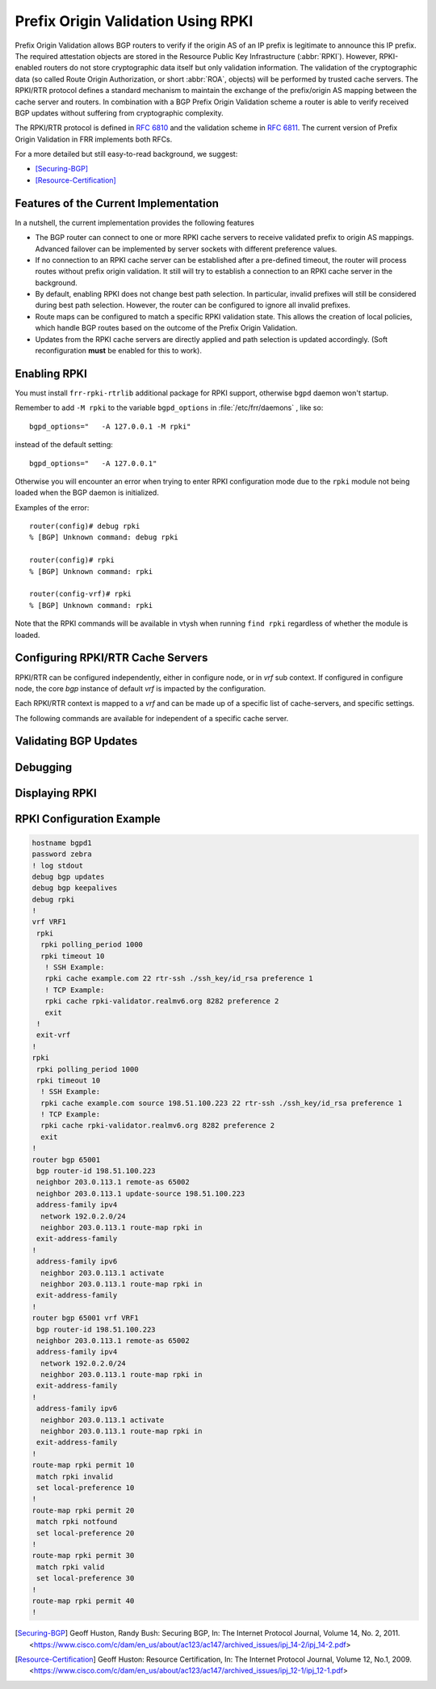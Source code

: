 .. _prefix-origin-validation-using-rpki:

Prefix Origin Validation Using RPKI
===================================

Prefix Origin Validation allows BGP routers to verify if the origin AS of an IP
prefix is legitimate to announce this IP prefix. The required attestation
objects are stored in the Resource Public Key Infrastructure (:abbr:`RPKI`).
However, RPKI-enabled routers do not store cryptographic data itself but only
validation information. The validation of the cryptographic data (so called
Route Origin Authorization, or short :abbr:`ROA`, objects) will be performed by
trusted cache servers. The RPKI/RTR protocol defines a standard mechanism to
maintain the exchange of the prefix/origin AS mapping between the cache server
and routers. In combination with a  BGP Prefix Origin Validation scheme a
router is able to verify received BGP updates without suffering from
cryptographic complexity.

The RPKI/RTR protocol is defined in :rfc:`6810` and the validation scheme in
:rfc:`6811`. The current version of Prefix Origin Validation in FRR implements
both RFCs.

For a more detailed but still easy-to-read background, we suggest:

- [Securing-BGP]_
- [Resource-Certification]_

.. _features-of-the-current-implementation:

Features of the Current Implementation
--------------------------------------

In a nutshell, the current implementation provides the following features

- The BGP router can connect to one or more RPKI cache servers to receive
  validated prefix to origin AS mappings. Advanced failover can be implemented
  by server sockets with different preference values.
- If no connection to an RPKI cache server can be established after a
  pre-defined timeout, the router will process routes without prefix origin
  validation. It still will try to establish a connection to an RPKI cache
  server in the background.
- By default, enabling RPKI does not change best path selection. In particular,
  invalid prefixes will still be considered during best path selection.
  However, the router can be configured to ignore all invalid prefixes.
- Route maps can be configured to match a specific RPKI validation state. This
  allows the creation of local policies, which handle BGP routes based on the
  outcome of the Prefix Origin Validation.
- Updates from the RPKI cache servers are directly applied and path selection
  is updated accordingly. (Soft reconfiguration **must** be enabled for this
  to work).


.. _enabling-rpki:

Enabling RPKI
-------------

You must install ``frr-rpki-rtrlib`` additional package for RPKI support,
otherwise ``bgpd`` daemon won't startup.

.. clicmd:: rpki

   This command enables the RPKI configuration mode. Most commands that start
   with *rpki* can only be used in this mode.

   This command is available either in *configure node* for default *vrf* or
   in *vrf node* for specific *vrf*. When it is used in a telnet session,
   leaving of this mode cause rpki to be initialized.

   Executing this command alone does not activate prefix validation. You need
   to configure at least one reachable cache server. See section
   :ref:`configuring-rpki-rtr-cache-servers` for configuring a cache server.

Remember to add ``-M rpki`` to the variable ``bgpd_options`` in
:file:`/etc/frr/daemons` , like so::

   bgpd_options="   -A 127.0.0.1 -M rpki"

instead of the default setting::

   bgpd_options="   -A 127.0.0.1"

Otherwise you will encounter an error when trying to enter RPKI
configuration mode due to the ``rpki`` module not being loaded when the BGP
daemon is initialized.

Examples of the error::

   router(config)# debug rpki
   % [BGP] Unknown command: debug rpki

   router(config)# rpki
   % [BGP] Unknown command: rpki

   router(config-vrf)# rpki
   % [BGP] Unknown command: rpki

Note that the RPKI commands will be available in vtysh when running
``find rpki`` regardless of whether the module is loaded.

.. _configuring-rpki-rtr-cache-servers:

Configuring RPKI/RTR Cache Servers
----------------------------------

RPKI/RTR can be configured independently, either in configure node, or in *vrf*
sub context. If configured in configure node, the core *bgp* instance of default
*vrf* is impacted by the configuration.

Each RPKI/RTR context is mapped to a *vrf* and can be made up of a specific list
of cache-servers, and specific settings.

The following commands are available for independent of a specific cache server.

.. clicmd:: rpki polling_period (1-3600)

   Set the number of seconds the router waits until the router asks the cache
   again for updated data.

   The default value is 300 seconds.

.. clicmd:: rpki expire_interval (600-172800)

   Set the number of seconds the router waits until the router expires the cache.

   The default value is 7200 seconds.

.. clicmd:: rpki retry_interval (1-7200)

   Set the number of seconds the router waits until retrying to connect to the
   cache server.

   The default value is 600 seconds.

.. clicmd:: rpki cache (A.B.C.D|WORD) PORT [SSH_USERNAME] [SSH_PRIVKEY_PATH] [KNOWN_HOSTS_PATH] [source A.B.C.D] preference (1-255)


   Add a cache server to the socket. By default, the connection between router
   and cache server is based on plain TCP. Protecting the connection between
   router and cache server by SSH is optional. Deleting a socket removes the
   associated cache server and terminates the existing connection.

   A.B.C.D|WORD
      Address of the cache server.

   PORT
      Port number to connect to the cache server

   SSH_USERNAME
      SSH username to establish an SSH connection to the cache server.

   SSH_PRIVKEY_PATH
      Local path that includes the private key file of the router.

   KNOWN_HOSTS_PATH
      Local path that includes the known hosts file. The default value depends
      on the configuration of the operating system environment, usually
      :file:`~/.ssh/known_hosts`.

   source A.B.C.D
      Source address of the RPKI connection to access cache server.


.. _validating-bgp-updates:

Validating BGP Updates
----------------------

.. clicmd:: match rpki notfound|invalid|valid


    Create a clause for a route map to match prefixes with the specified RPKI
    state.

    In the following example, the router prefers valid routes over invalid
    prefixes because invalid routes have a lower local preference.

    .. code-block:: frr

       ! Allow for invalid routes in route selection process
       route bgp 65001
       !
       ! Set local preference of invalid prefixes to 10
       route-map rpki permit 10
        match rpki invalid
        set local-preference 10
       !
       ! Set local preference of valid prefixes to 500
       route-map rpki permit 500
        match rpki valid
        set local-preference 500

.. clicmd:: match rpki-extcommunity notfound|invalid|valid

   Create a clause for a route map to match prefixes with the specified RPKI
   state, that is derived from the Origin Validation State extended community
   attribute (OVS). OVS extended community is non-transitive and is exchanged
   only between iBGP peers.

.. _debugging:

Debugging
---------

.. clicmd:: debug rpki


   Enable or disable debugging output for RPKI.

.. _displaying-rpki:

Displaying RPKI
---------------

.. clicmd:: show rpki configuration [vrf NAME] [json]

   Display RPKI configuration state including timers values.

.. clicmd:: show rpki prefix <A.B.C.D/M|X:X::X:X/M> [ASN] [vrf NAME] [json]

   Display validated prefixes received from the cache servers filtered
   by the specified prefix.  The AS number space has been increased
   to allow the choice of using AS 0 because RFC-7607 specifically
   calls out the usage of 0 in a special case.

.. clicmd:: show rpki as-number ASN [vrf NAME] [json]

   Display validated prefixes received from the cache servers filtered
   by ASN.  The usage of AS 0 is allowed because RFC-76067 specifically
   calls out the usage of 0 in a special case.

.. clicmd:: show rpki prefix-table [vrf NAME] [json]

   Display all validated prefix to origin AS mappings/records which have been
   received from the cache servers and stored in the router. Based on this data,
   the router validates BGP Updates.

.. clicmd:: show rpki cache-server [vrf NAME] [json]

   Display all configured cache servers, whether active or not.

.. clicmd:: show rpki cache-connection [vrf NAME] [json]

   Display all cache connections, and show which is connected or not.

.. clicmd:: show bgp [vrf NAME] [afi] [safi] <A.B.C.D|A.B.C.D/M|X:X::X:X|X:X::X:X/M> rpki <valid|invalid|notfound>

   Display for the specified prefix or address the bgp paths that match the given rpki state.

.. clicmd:: show bgp [vrf NAME] [afi] [safi] rpki <valid|invalid|notfound>

   Display all prefixes that match the given rpki state.

RPKI Configuration Example
--------------------------

.. code-block:: frr

   hostname bgpd1
   password zebra
   ! log stdout
   debug bgp updates
   debug bgp keepalives
   debug rpki
   !
   vrf VRF1
    rpki
     rpki polling_period 1000
     rpki timeout 10
      ! SSH Example:
      rpki cache example.com 22 rtr-ssh ./ssh_key/id_rsa preference 1
      ! TCP Example:
      rpki cache rpki-validator.realmv6.org 8282 preference 2
      exit
    !
    exit-vrf
   !
   rpki
    rpki polling_period 1000
    rpki timeout 10
     ! SSH Example:
     rpki cache example.com source 198.51.100.223 22 rtr-ssh ./ssh_key/id_rsa preference 1
     ! TCP Example:
     rpki cache rpki-validator.realmv6.org 8282 preference 2
     exit
   !
   router bgp 65001
    bgp router-id 198.51.100.223
    neighbor 203.0.113.1 remote-as 65002
    neighbor 203.0.113.1 update-source 198.51.100.223
    address-family ipv4
     network 192.0.2.0/24
     neighbor 203.0.113.1 route-map rpki in
    exit-address-family
   !
    address-family ipv6
     neighbor 203.0.113.1 activate
     neighbor 203.0.113.1 route-map rpki in
    exit-address-family
   !
   router bgp 65001 vrf VRF1
    bgp router-id 198.51.100.223
    neighbor 203.0.113.1 remote-as 65002
    address-family ipv4
     network 192.0.2.0/24
     neighbor 203.0.113.1 route-map rpki in
    exit-address-family
   !
    address-family ipv6
     neighbor 203.0.113.1 activate
     neighbor 203.0.113.1 route-map rpki in
    exit-address-family
   !
   route-map rpki permit 10
    match rpki invalid
    set local-preference 10
   !
   route-map rpki permit 20
    match rpki notfound
    set local-preference 20
   !
   route-map rpki permit 30
    match rpki valid
    set local-preference 30
   !
   route-map rpki permit 40
   !

.. [Securing-BGP] Geoff Huston, Randy Bush: Securing BGP, In: The Internet Protocol Journal, Volume 14, No. 2, 2011. <https://www.cisco.com/c/dam/en_us/about/ac123/ac147/archived_issues/ipj_14-2/ipj_14-2.pdf>
.. [Resource-Certification] Geoff Huston: Resource Certification, In: The Internet Protocol Journal, Volume 12, No.1, 2009. <https://www.cisco.com/c/dam/en_us/about/ac123/ac147/archived_issues/ipj_12-1/ipj_12-1.pdf>
